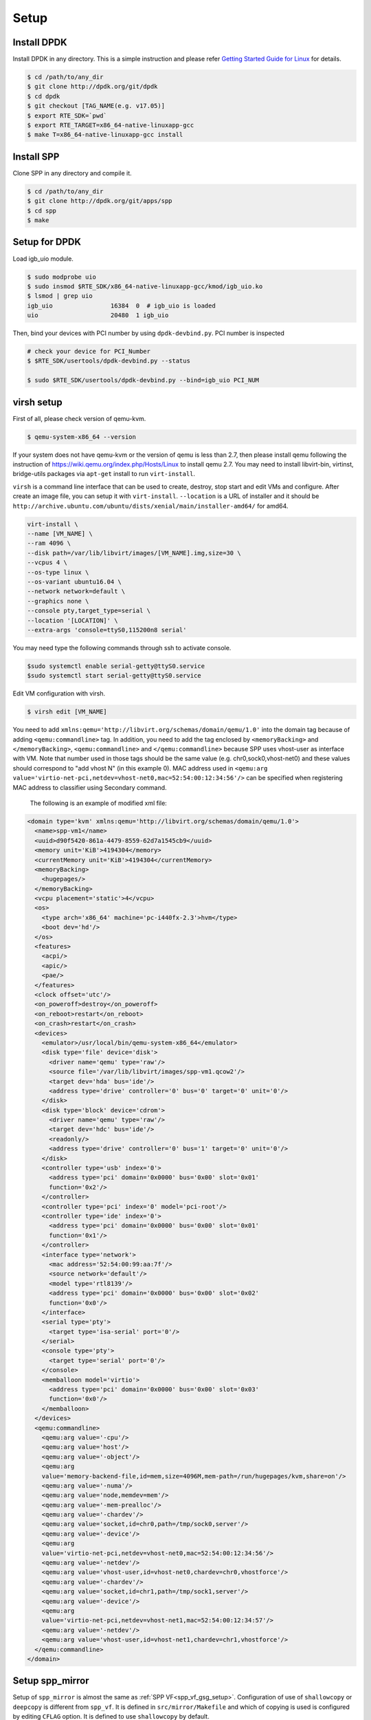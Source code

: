 ..  SPDX-License-Identifier: BSD-3-Clause
    Copyright(c) 2019 Nippon Telegraph and Telephone Corporation

.. _spp_vf_gsg_setup:

Setup
=====

Install DPDK
------------

Install DPDK in any directory. This is a simple instruction and please
refer
`Getting Started Guide for Linux
<http://dpdk.org/doc/guides/linux_gsg/index.html>`_
for details.

.. code-block:: console

    $ cd /path/to/any_dir
    $ git clone http://dpdk.org/git/dpdk
    $ cd dpdk
    $ git checkout [TAG_NAME(e.g. v17.05)]
    $ export RTE_SDK=`pwd`
    $ export RTE_TARGET=x86_64-native-linuxapp-gcc
    $ make T=x86_64-native-linuxapp-gcc install


Install SPP
-----------

Clone SPP in any directory and compile it.

.. code-block:: console

    $ cd /path/to/any_dir
    $ git clone http://dpdk.org/git/apps/spp
    $ cd spp
    $ make

Setup for DPDK
--------------

Load igb_uio module.

.. code-block:: console

    $ sudo modprobe uio
    $ sudo insmod $RTE_SDK/x86_64-native-linuxapp-gcc/kmod/igb_uio.ko
    $ lsmod | grep uio
    igb_uio                16384  0  # igb_uio is loaded
    uio                    20480  1 igb_uio

Then, bind your devices with PCI number by using ``dpdk-devbind.py``.
PCI number is inspected

.. code-block:: console

    # check your device for PCI_Number
    $ $RTE_SDK/usertools/dpdk-devbind.py --status

    $ sudo $RTE_SDK/usertools/dpdk-devbind.py --bind=igb_uio PCI_NUM


.. _spp_vf_gsg_virsh_setup:

virsh setup
-----------

First of all, please check version of qemu-kvm.

.. code-block:: console

    $ qemu-system-x86_64 --version

If your system does not have qemu-kvm or the version of qemu is less than 2.7,
then please install qemu following
the instruction of https://wiki.qemu.org/index.php/Hosts/Linux
to install qemu 2.7.
You may need to install libvirt-bin,
virtinst, bridge-utils packages via ``apt-get`` install to run
``virt-install``.


``virsh`` is a command line interface that can be used to create, destroy,
stop start and edit VMs and configure. After create an image file,
you can setup it with ``virt-install``.
``--location`` is a URL of installer and it should be
``http://archive.ubuntu.com/ubuntu/dists/xenial/main/installer-amd64/``
for amd64.

.. code-block:: console

   virt-install \
   --name [VM_NAME] \
   --ram 4096 \
   --disk path=/var/lib/libvirt/images/[VM_NAME].img,size=30 \
   --vcpus 4 \
   --os-type linux \
   --os-variant ubuntu16.04 \
   --network network=default \
   --graphics none \
   --console pty,target_type=serial \
   --location '[LOCATION]' \
   --extra-args 'console=ttyS0,115200n8 serial'

You may need type the following commands through ssh to activate console.

.. code-block:: console

    $sudo systemctl enable serial-getty@ttyS0.service
    $sudo systemctl start serial-getty@ttyS0.service


Edit VM configuration with virsh.

.. code-block:: console

    $ virsh edit [VM_NAME]

You need to add ``xmlns:qemu='http://libvirt.org/schemas/domain/qemu/1.0'``
into the domain tag because of adding ``<qemu:commandline>`` tag.
In addition, you need to add the tag enclosed by ``<memoryBacking>`` and
``</memoryBacking>``, ``<qemu:commandline>`` and ``</qemu:commandline>``
because SPP uses vhost-user as interface with VM.
Note that number used in those tags should be the same value
(e.g. chr0,sock0,vhost-net0) and these values should correspond
to "add vhost N" (in this example 0).
MAC address used in
``<qemu:arg value='virtio-net-pci,netdev=vhost-net0,mac=52:54:00:12:34:56'/>``
can be specified when registering MAC address to classifier
using Secondary command.

        The following is an example of modified xml file:

.. code-block:: xml

    <domain type='kvm' xmlns:qemu='http://libvirt.org/schemas/domain/qemu/1.0'>
      <name>spp-vm1</name>
      <uuid>d90f5420-861a-4479-8559-62d7a1545cb9</uuid>
      <memory unit='KiB'>4194304</memory>
      <currentMemory unit='KiB'>4194304</currentMemory>
      <memoryBacking>
        <hugepages/>
      </memoryBacking>
      <vcpu placement='static'>4</vcpu>
      <os>
        <type arch='x86_64' machine='pc-i440fx-2.3'>hvm</type>
        <boot dev='hd'/>
      </os>
      <features>
        <acpi/>
        <apic/>
        <pae/>
      </features>
      <clock offset='utc'/>
      <on_poweroff>destroy</on_poweroff>
      <on_reboot>restart</on_reboot>
      <on_crash>restart</on_crash>
      <devices>
        <emulator>/usr/local/bin/qemu-system-x86_64</emulator>
        <disk type='file' device='disk'>
          <driver name='qemu' type='raw'/>
          <source file='/var/lib/libvirt/images/spp-vm1.qcow2'/>
          <target dev='hda' bus='ide'/>
          <address type='drive' controller='0' bus='0' target='0' unit='0'/>
        </disk>
        <disk type='block' device='cdrom'>
          <driver name='qemu' type='raw'/>
          <target dev='hdc' bus='ide'/>
          <readonly/>
          <address type='drive' controller='0' bus='1' target='0' unit='0'/>
        </disk>
        <controller type='usb' index='0'>
          <address type='pci' domain='0x0000' bus='0x00' slot='0x01'
          function='0x2'/>
        </controller>
        <controller type='pci' index='0' model='pci-root'/>
        <controller type='ide' index='0'>
          <address type='pci' domain='0x0000' bus='0x00' slot='0x01'
          function='0x1'/>
        </controller>
        <interface type='network'>
          <mac address='52:54:00:99:aa:7f'/>
          <source network='default'/>
          <model type='rtl8139'/>
          <address type='pci' domain='0x0000' bus='0x00' slot='0x02'
          function='0x0'/>
        </interface>
        <serial type='pty'>
          <target type='isa-serial' port='0'/>
        </serial>
        <console type='pty'>
          <target type='serial' port='0'/>
        </console>
        <memballoon model='virtio'>
          <address type='pci' domain='0x0000' bus='0x00' slot='0x03'
          function='0x0'/>
        </memballoon>
      </devices>
      <qemu:commandline>
        <qemu:arg value='-cpu'/>
        <qemu:arg value='host'/>
        <qemu:arg value='-object'/>
        <qemu:arg
        value='memory-backend-file,id=mem,size=4096M,mem-path=/run/hugepages/kvm,share=on'/>
        <qemu:arg value='-numa'/>
        <qemu:arg value='node,memdev=mem'/>
        <qemu:arg value='-mem-prealloc'/>
        <qemu:arg value='-chardev'/>
        <qemu:arg value='socket,id=chr0,path=/tmp/sock0,server'/>
        <qemu:arg value='-device'/>
        <qemu:arg
        value='virtio-net-pci,netdev=vhost-net0,mac=52:54:00:12:34:56'/>
        <qemu:arg value='-netdev'/>
        <qemu:arg value='vhost-user,id=vhost-net0,chardev=chr0,vhostforce'/>
        <qemu:arg value='-chardev'/>
        <qemu:arg value='socket,id=chr1,path=/tmp/sock1,server'/>
        <qemu:arg value='-device'/>
        <qemu:arg
        value='virtio-net-pci,netdev=vhost-net1,mac=52:54:00:12:34:57'/>
        <qemu:arg value='-netdev'/>
        <qemu:arg value='vhost-user,id=vhost-net1,chardev=chr1,vhostforce'/>
      </qemu:commandline>
    </domain>


Setup spp_mirror
----------------

Setup of ``spp_mirror`` is almost the same as :ref:`SPP VF<spp_vf_gsg_setup>`.
Configuration of use of ``shallowcopy`` or ``deepcopy`` is different from
``spp_vf``.
It is defined in ``src/mirror/Makefile`` and which of copying is used is
configured by editing ``CFLAG`` option. It is defined to use ``shallowcopy``
by default.

If you use ``deepcopy``, comment out the line of ``-Dspp_mirror_SHALLOWCOPY``
to be disabled.

.. code-block:: c

   #CFLAGS += -Dspp_mirror_SHALLOWCOPY

Then, run make command to compile ``spp_mirror``.

.. code-block:: console

   $ make

Setup spp_pcap
--------------

Setup of ``spp_pcap`` is almost the same as :ref:`SPP VF<spp_vf_gsg_setup>`.
``libpcap-dev`` is  are used by ``spp_pcap`` when capturing and packet,
so you need to install ``libpcap-dev`` .
``liblz4-dev`` and ``liblz4-tool`` are used for compression and decompression
respectively, so you need to install ``liblz4-dev`` and ``liblz4-tool`` .

.. code-block:: console

   $ sudo apt install libpcap-dev
   $ sudo apt install liblz4-dev
   $ sudo apt install liblz4-tool
